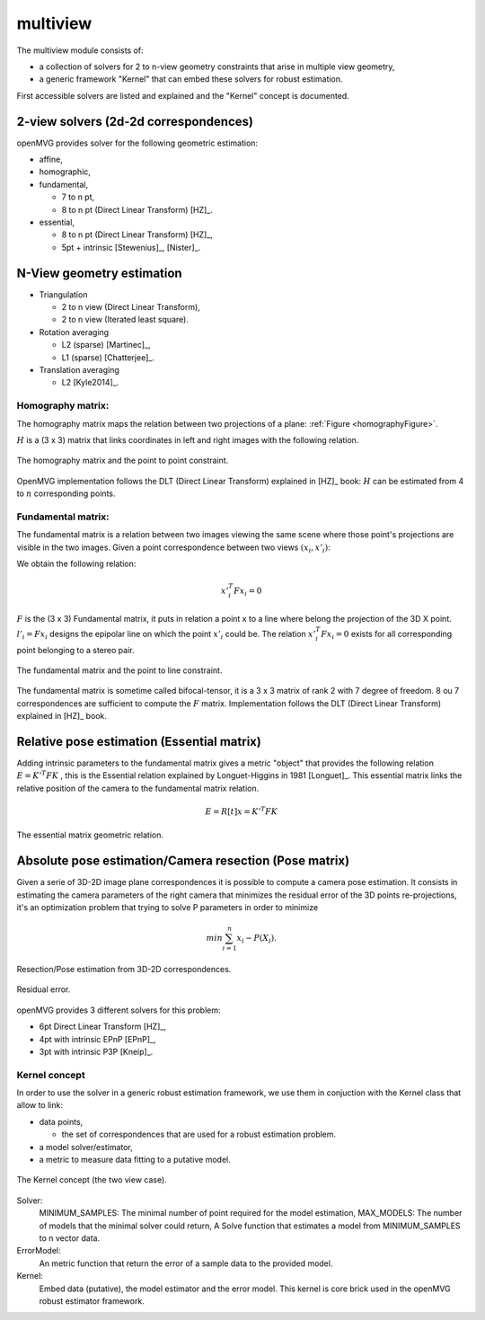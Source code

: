 *******************
multiview
*******************

The multiview module consists of:

- a collection of solvers for 2 to n-view geometry constraints that arise in multiple view geometry,
- a generic framework "Kernel" that can embed these solvers for robust estimation.

First accessible solvers are listed and explained and the "Kernel" concept is documented.

2-view solvers (2d-2d correspondences)
======================================

openMVG provides solver for the following geometric estimation:

* affine,
*	homographic,
* fundamental,

  * 7 to n pt,
  * 8 to n pt (Direct Linear Transform) [HZ]_.
  
* essential,

  * 8 to n pt (Direct Linear Transform) [HZ]_,
  * 5pt + intrinsic [Stewenius]_, [Nister]_.

N-View geometry estimation
============================

* Triangulation

  * 2 to n view (Direct Linear Transform),
  * 2 to n view (Iterated least square).
  
* Rotation averaging

  * L2 (sparse) [Martinec]_,
  * L1 (sparse) [Chatterjee]_.

* Translation averaging

  * L2 [Kyle2014]_.

Homography matrix:
---------------------

The homography matrix maps the relation between two projections of a plane: :ref:`Figure <homographyFigure>`.

:math:`H` is a (3 x 3) matrix that links coordinates in left and right images with the following relation.

.. math:: x'_i = Hx_i
   :label: homographyformula

.. _homographyFigure:
.. figure:: homographyMatrix.png
   :align: center

   The homography matrix and the point to point constraint.

OpenMVG implementation follows the DLT (Direct Linear Transform) explained in [HZ]_ book:
:math:`H` can be estimated from 4 to :math:`n` corresponding points.
   
Fundamental matrix:
---------------------

The fundamental matrix is a relation between two images viewing the same scene where those point's
projections are visible in the two images. Given a point correspondence between two views :math:`(x_i,x'_i)`:

We obtain the following relation:

.. math:: x'^T_i Fx_i = 0

:math:`F` is the (3 x 3) Fundamental matrix, it puts in relation a point x to a line where belong the projection of the 3D X point.
:math:`l'_i = Fx_i` designs the epipolar line on which the point :math:`x'_i` could be.
The relation :math:`x'^T_i Fx_i = 0` exists for all corresponding point belonging to a stereo pair.

.. figure:: fundamentalMatrix.png
   :align: center

   The fundamental matrix and the point to line constraint.

The fundamental matrix is sometime called bifocal-tensor, it is a 3 x 3 matrix of rank 2
with 7 degree of freedom. 8 ou 7 correspondences are sufficient to compute the :math:`F` matrix.
Implementation follows the DLT (Direct Linear Transform) explained in [HZ]_ book.

Relative pose estimation (Essential matrix)
===========================================

Adding intrinsic parameters to the fundamental matrix gives a metric "object" that provides the following relation
:math:`E = K'^T FK` , this is the Essential relation explained by Longuet-Higgins in 1981 [Longuet]_.
This essential matrix links the relative position of the camera to the fundamental matrix relation.

.. math:: E = R[t]x = K'^T FK

.. figure:: essentialMatrix.png
   :align: center

   The essential matrix geometric relation.

Absolute pose estimation/Camera resection (Pose matrix)
========================================================

Given a serie of 3D-2D image plane correspondences it is possible to compute a camera pose estimation.
It consists in estimating the camera parameters of the right camera that minimizes the residual error of the 3D points re-projections, it's an optimization problem that trying to solve P parameters in order to minimize 

.. math:: 
	min \sum^n_{i=1} x_i - P(X_i).


.. figure:: ResectionPose.png
   :align: center
	
   Resection/Pose estimation from 3D-2D correspondences.

.. figure:: ResidualError.png
   :align: center
	
   Residual error.

openMVG provides 3 different solvers for this problem:

* 6pt Direct Linear Transform [HZ]_,
* 4pt with intrinsic EPnP [EPnP]_,  
* 3pt with intrinsic P3P [Kneip]_.

Kernel concept
---------------------

In order to use the solver in a generic robust estimation framework, we use them in conjuction with the Kernel class that allow to link:

* data points,

  * the set of correspondences that are used for a robust estimation problem.

* a model solver/estimator,
* a metric to measure data fitting to a putative model.

.. figure:: kernelConcept.png
   :align: center

   The Kernel concept (the two view case).

Solver:
	MINIMUM_SAMPLES: The minimal number of point required for the model estimation,
	MAX_MODELS: The number of models that the minimal solver could return,
	A Solve function that estimates a model from MINIMUM_SAMPLES to n vector data.
ErrorModel: 
	An metric function that return the error of a sample data to the provided model.
Kernel: 
	Embed data (putative), the model estimator and the error model.
	This kernel is core brick used in the openMVG robust estimator framework.

